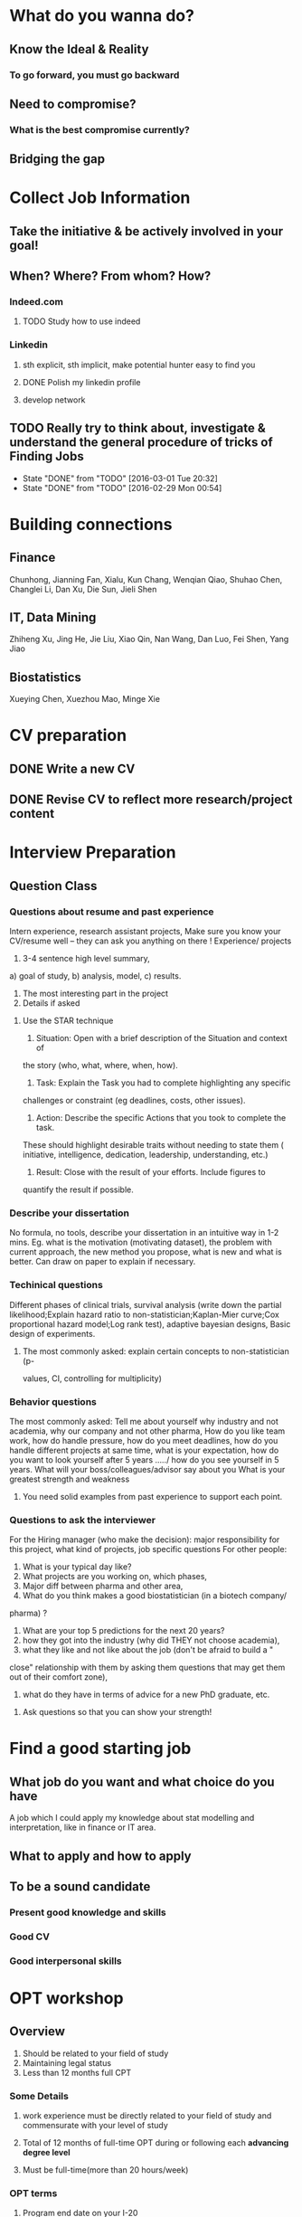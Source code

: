 * What do you wanna do?
** Know the Ideal & Reality
*** To go forward, you must go backward
** Need to compromise?
*** What is the best compromise currently?

** Bridging the gap
* Collect Job Information

** Take the initiative & be actively involved in your goal!
** When? Where? From whom? How?

*** Indeed.com

**** TODO Study how to use indeed
*** Linkedin

**** sth explicit, sth implicit, make potential hunter easy to find you
**** DONE Polish my linkedin profile
CLOSED: [2016-03-01 Tue 20:31]
**** develop network 
** TODO Really try to think about, investigate & understand the general procedure of tricks of Finding Jobs
SCHEDULED: <2016-03-06 Sun +1w>
:PROPERTIES:
:LAST_REPEAT: [2016-03-01 Tue 20:32]
:END:
- State "DONE"       from "TODO"       [2016-03-01 Tue 20:32]
- State "DONE"       from "TODO"       [2016-02-29 Mon 00:54]
* Building connections
** Finance
Chunhong, Jianning Fan, Xialu, Kun Chang, Wenqian Qiao, Shuhao Chen,
Changlei Li, Dan Xu, Die Sun, Jieli Shen
** IT, Data Mining
Zhiheng Xu, Jing He, Jie Liu, Xiao Qin, Nan Wang, Dan Luo, Fei Shen, Yang Jiao
** Biostatistics
Xueying Chen, Xuezhou Mao, Minge Xie
* CV preparation

** DONE Write a new CV
   CLOSED: [2015-02-17 Tue 10:07]

** DONE Revise CV to reflect more research/project content
   CLOSED: [2015-03-28 Sat 14:09] SCHEDULED: <2015-03-08 Sun>

* Interview Preparation

** Question Class
*** Questions about resume and past experience
Intern experience, research assistant projects,
Make sure you know your CV/resume well -- they can ask you anything on there
!
Experience/ projects
1)	3-4 sentence high level summary,
a)	goal of study,
b)	analysis, model,
c)	results.
2)	The most interesting part in the project
3)	Details if asked

**** Use the STAR technique
1. Situation: Open with a brief description of the Situation and context of
the story (who, what, where, when, how).
2. Task: Explain the Task you had to complete highlighting any specific
challenges or constraint (eg deadlines, costs, other issues).
3. Action: Describe the specific Actions that you took to complete the task.
These should highlight desirable traits without needing to state them (
initiative, intelligence, dedication, leadership, understanding, etc.)
4. Result: Close with the result of your efforts. Include figures to
quantify the result if possible.

*** Describe your dissertation
No formula, no tools, describe your dissertation in an intuitive way in 1-2
mins.
Eg. what is the motivation (motivating dataset), the problem with current
approach, the new method you propose, what is new and what is better.
Can draw on paper to explain if necessary.
*** Techinical questions
Different phases of clinical trials,
survival analysis (write down the partial likelihood;Explain hazard ratio to
non-statistician;Kaplan-Mier curve;Cox proportional hazard model;Log rank
test),
adaptive bayesian designs,
Basic design of experiments.

**** The most commonly asked: explain certain concepts to non-statistician (p-
values, CI, controlling for multiplicity)
*** Behavior questions
The most commonly asked:
Tell me about yourself
why industry and not academia,
why our company and not other pharma,
How do you like team work,
how do handle pressure,
how do you meet deadlines,
how do you handle different projects at same time,
what is your expectation,
how do you want to look yourself after 5 years ...../ how do you see
yourself in 5 years.
What will your boss/colleagues/advisor say about you
What is your greatest strength and weakness

**** You need solid examples from past experience to support each point.

*** Questions to ask the interviewer
For the Hiring manager (who make the decision):
major responsibility for this project, what kind of projects, job specific
questions
For other people:
1.	What is your typical day like?
2.	What projects are you working on, which phases,
3.	Major diff between pharma and other area,
4.	What do you think makes a good biostatistician (in a biotech company/
pharma) ?
5.	What are your top 5 predictions for the next 20 years?
6.	how they got into the industry (why did THEY not choose academia),
7.	what they like and not like about the job (don't be afraid to build a "
close" relationship with them by asking them questions that may get them out
of their comfort zone),
8.	what do they have in terms of advice for a new PhD graduate, etc.

**** Ask questions so that you can show your strength!
* Find a good starting job
** What job do you want and what choice do you have
A job which I could apply my knowledge about stat modelling and interpretation, like in
finance or IT area.
** What to apply and how to apply
** To be a sound candidate
*** Present good knowledge and skills
*** Good CV
*** Good interpersonal skills
* OPT workshop
** Overview
1. Should be related to your field of study
2. Maintaining legal status
3. Less than 12 months full CPT
*** Some Details
**** work experience must be directly related to your field of study and commensurate with your level of study
**** Total of 12 months of full-time OPT during or following each *advancing degree level*
**** Must be full-time(more than 20 hours/week)
*** OPT terms
**** Program end date on your I-20
The date you are expected to finish your degree
**** Coursework completion date
The date you complete all your required coursework
**** *Degree requirement completion date*
The last day of your on-campus employment
***** may degree with assistantship is a special case
**** Graduation date
Date you receive your degree(May/October/January)
*** Regulations & Responsibilities while on post OPT
**** RU is still your status sponsor
**** May not enroll in a new degree program while on OPT
**** Obliged by law to notify Center of change to any other non-immigrant status
**** Have 60 day grace period after the end date
*** Unemployment
Not more than 90 days, accumulative during OPT, 30 days more during OPT extension
**** the job does not need to be paid
*** Reporting requirement
obliged by law to notify the Center(within 10 days of the change taking effect):
**** change of address
**** any legal name changes
**** all employment related information
***** each new employment
***** ending employment
***** period of unemployment
**** use *OPT Data update form*
*** Travel
**** Reach out to the advisor for travel issue during OPT
**** Some Notes
1. Travel after completion but before receiving the receipt notice,
2. With receipt/approval notice/EAD card: travel with job letter indicating
   employer's intention to employ you for the period limited to your OPT
*** Start date vs Application date
*start date*: when your employment
*application date*:
**** For PhD
1. Can request a start date up to 60 days AFTER your *degree completion date*
2. Can ALSO request a start date after *coursework completion date*
3. must complete all degree requirements before your OPT expires. Especially if
   you are looking to apply for STEM extension
4. You can apply: up to 90 days prior to *coursework completion* or 90 days
   prior to *degree-completion*
5. Everyone must apply within 30 days from the date your new OPT I-20 is issued
*** Preparing for you application
*** Sending the documents
send with *certified mail, return receipt requested*
*** Now what?
Eligible to work only after you have the EAD card in hand and the OPT start date
printed on the card has arrived
*** Can we expedite the applications?
Usually *NO*. In case of real emergency, need to provide *proof*.
*** OPT Extensions
need to have a job with a company with *e-verified*
*** H-1B Cap Gap Extension, Check with advisor for detail
H-1B Cap
April 1st, Oct 1st
**** could apply an OPT-extion and H1-B at the same time
** General Procedure
** Important Issues
** My Application
*** ideas
**** for Oct Degree, start apply from June
**** for Jan Degree, start apply from Sep, which is the *last month* to apply OPT for my current I-20 expiration date(Jan 31, 2017)
**** from Feb to May, really important to prepare myself for the potential interviews
***** TODO Data Science Area [1/5]
****** TODO Familiarity with common ML & Data Mining models and applications
****** TODO prepare for real world application questions in the interview(like the Google Question chengrui was asked)
****** DONE Algorithm & Data Structure
CLOSED: [2016-03-04 Fri 13:44]
****** TODO programming languages & tools
******* Python
******* SQL
****** TODO whiteboard coding practice
***** TODO Biostatistics [0/4]
****** TODO what to present if you were given an on site interview?
****** TODO GLM
****** TODO dose-response
****** TODO Bayesian Methodology
***** TODO Finance [0/2]
****** TODO study/review important math finance notions, methods & models
******* martingale
******* stochastic calculus
******* volatility
******* factor models
******* covariance matrix estimation
****** TODO programming technique
******* C++
******* Python
*** From advisor Lauren
**** talk to her & plan to apply 4 months prior to defense or intended OPT start date
**** TODO the program end date on 1st page I-20 would not be extended even if you apply the OPT
***** then what will be the I-20 expiration date after I apply the OPT?
* Previous


** Vertex Pharmaceutical
*** Intern Topics
Dose escalation designs and dose toxicity response surface in oncology
trials. Cost-effectiveness analysis
*** Objective
Evaluate various Bayesian, likelihood-based and algorithm-based dose
escalation designs and does toxicity response surface using survival
data, conduct comparative simulation experiments.
*** Responsibilities
**** Perform a literature review on various Bayesian dose escalation designs
**** Perform a literature review on cost-effectiveness analysis using survival data
**** Conduct comparative simulation experiments to compare different approaches for stat optimality
*** DONE Bayesian Regression and Inference
    CLOSED: [2015-04-03 Fri 12:21]
**** DONE Read Ch11(multiple regression:bayesian inference) of regression book
     CLOSED: [2015-03-29 Sun 11:43] SCHEDULED: <2015-03-28 Sat>
*** DONE What is dose escalation designs?
    CLOSED: [2015-04-03 Fri 12:20]
*** TODO R programming prep [2/3]
**** DONE Review the book AoRP
     CLOSED: [2015-05-24 Sun 15:58]
**** DONE Read Ch4, 5, 7, 8 ,9, 10, 13
     CLOSED: [2015-04-07 Tue 16:41] SCHEDULED: <2015-03-29 Sun>
*** TODO other possble items in the CV [0/2]
**** TODO regression
***** Gauss Markov
***** Orthogonal Projections
***** Schefee and Tukey
**** TODO DOE
**** TODO Data Mining
**** Nonparametric
** DONE little plan from 7.13 work start   CLOSED: [2015-08-15 Sat 13:49]

   DEADLINE: <2015-07-12 Sun>

*** Stat

**** DONE clinical trial basic knowledge
     CLOSED: [2015-08-15 Sat 13:48] SCHEDULED: <2015-07-15 Wed>
**** DONE meta analysis & network meta analysis
     CLOSED: [2015-08-15 Sat 13:48] SCHEDULED: <2015-07-17 Fri>
**** bayesian adaptive treatment allocation

**** ESL Ch7 & 8

**** Stat and Truth by Rao

*** Probability

**** Asymptotics

**** Strausman's book Ch2

*** Programming

**** DONE sas programming review     CLOSED: [2015-08-19 Wed 00:10] SCHEDULED: <2015-07-17 Fri>
**** follow 6.001 course
***** DONE mid term July 10
      CLOSED: [2015-07-13 Mon 14:07] SCHEDULED: <2015-07-10 Fri>
**** implement the code for singular case

**** read at least one study case of the data mining via R book

** sanofi

*** things to learn

**** clinial trial delivery
**** use of software and bussiness computer

how to install software? how to access the computer remotely?
**** pay and tax

**** other benefits
expense coverage, vacation, insurance, etc
** Fall CPT

*** DONE Academic form signed by Kolassa    CLOSED: [2015-08-15 Sat 13:48]

    SCHEDULED: <2015-07-30 Thu>

*** DONE Tuition remission for fall semester    CLOSED: [2015-08-15 Sat 13:48]
Not available
    SCHEDULED: <2015-08-10 Mon>
*** DONE Ask for new offer letter reflect 20hrs/wk    CLOSED: [2015-08-15 Sat 13:48]

    SCHEDULED: <2015-07-27 Mon>
*** DONE Ask Hongwei to send Kolassa feedback
CLOSED: [2016-01-25 Mon 18:44]
* Current

** Thoughts after OPT workshop
*Feb to May are the really important timings to prepare myself for the potential interviews*
*** TODO Data Science Area [0/5]
**** TODO Familiarity with common ML & Data Mining models and applications
**** TODO prepare for real world application questions in the interview(like the Google Question chengrui was asked)
**** TODO Algorithm & Data Structure
**** TODO programming languages & tools
***** Python
***** SQL
***** Hadoop & Scala
**** TODO whiteboard coding practice
*** TODO Biostatistics [0/4]
**** TODO what to present if you were given an on site interview?
**** TODO GLM
**** TODO dose-response
**** TODO Bayesian Methodology
*** TODO Finance [0/2]
**** TODO study/review important math finance notions, methods & models
***** marti
***** stochastic calculus
***** volatility
***** factor models
***** covariance matrix estimation
**** TODO programming technique
***** C++
***** Python
** 2016 Interview Prep
*** Data Mining & Machine Learning [0/2]
**** TODO Regression
***** Linear Reg Review
***** DONE GLM      CLOSED: [2015-08-15 Sat 13:49]

      SCHEDULED: <2015-06-30 Tue>
***** DONE Mixed Models      CLOSED: [2015-08-15 Sat 14:10]

      SCHEDULED: <2015-06-30 Tue>

**** TODO Classification

***** LDA, QDA, Logit Reg, NB, Fisher's Rule

***** SVM

***** Trees & Boosting
*** Bayesian
**** Review Common Distribution(characterization, properties and relasionship)
**** Computation of Posterior Dist, solve some examples
**** Hierarchical Models
**** Computation
***** EM
***** MC
***** MCMC
***** R implementation examples
*** Algorithm & Data Structure [0/4]
**** TODO *Algorithm Design* Ch3,4 including exercises
**** TODO *leetcode*, at least finish all the easy problems
SCHEDULED: <2016-02-20 Sat +2d>
**** TODO accumulate some real world applications & case studies
**** TODO some knowledge about *regular expressions*
*** Programming
**** R
***** Familiar with apply function family
***** Do some interesting simulations to be more proficient
***** Data Cleaning Technique
***** Learn some useful package in R, like dplyr, ggplot2
***** Solve simulation problems in BDA course
***** OOP in R
***** Learn Regular Expression and Try on real data

**** Python
**** Matlab
**** SICP
***** Ch2
***** Problems in Ch1&2
**** Big Data Tools Introduction
***** spark
***** scala
*** Math
**** The Power of Linear Algebra
**** Analysis Technique
**** Nonlinear Programming
**** Asymptotics
*** TODO More Discussion with all the *Good Sources*
SCHEDULED: <2016-03-06 Sun +1w>
:PROPERTIES:
:LAST_REPEAT: [2016-02-29 Mon 00:53]
:END:
- State "DONE"       from "TODO"       [2016-02-29 Mon 00:53]
- State "DONE"       from "TODO"       [2016-02-22 Mon 10:18]
*** Knowledge of Biostat
**** What is Meta Analysis
**** TODO common trial designs
**** ANCOVA
**** application of Random/Fixed effects model 
*** Others

**** Body

***** Run regularly!

***** Train Strength

**** Heart

***** 读辛稼轩，敢问君志
***** 带着有趣地视点看世界
***** TODO Train Critical Thinking and Concentration
***** Read *Beyond Feelings*
***** DONE Read *Stat and Truth* by Rao      SCHEDULED: <2015-08-22 Sat>      CLOSED: [2015-08-26 Wed 15:49]


***** Read *Tao of Jekundo*

** Data Science

*** 如何成为一名数据科学家？（知乎）

**** 观点一
恰好我马上启程到Twitter的data science team，而且恰巧懂一点点统计和住在旧金山，所以冲动地没有邀请就厚脸回答了:D

我认为有几个大方面

1）学好python。

现在几乎所以公司的数据都可以api给你，而python的数据处理能力强大且方便。加之在machine learning的很多算法上，python也独俏一方。另外，它的简明方便迅速迭代开发，15分钟写完个算法就可以看效果了。

除此之外，py还有点酷酷的感觉。任何程序拿matlab和c++都是可以写的，不过我真没认识过哪个d愿意自己把自己扔那个不酷的框框里:D

对不规则输入的处理也给python一个巨大的优势。通常来说，在我现在日常的工作里，所有的数据都是以纯文本但是非格式的形式存储的（raw text, unstructured data)。问题在于，这些文本不可以直接当作各种算法的输入，你需要 分词，分句 提取特征 整理缺失数据 除掉异类（outlier） 在这些时候，python可谓是神器。这里做的1-4都可以直接在scikit-learn里面找到对应的工具，而且，即使是要自己写一个定制的算法处理某些特殊需求，也就是一百行代码的事情。

简而言之，对于数据科学面临的挑战，python可以让你短平快地解决手中的问题，而不是担心太多实现细节。

2）学好统计学习

略拗口。统计学习的概念就是“统计机器学习方法”。 统计和计算机科学前几十年互相平行着，互相造出了对方造出的一系列工具，算法。但是直到最近人们开始注意到，计算机科学家所谓的机器学习其实就是统计里面的prediction而已。因此这两个学科又开始重新融合。

为什么统计学习很重要？

因为，纯粹的机器学习讲究算法预测能力和实现，但是统计一直就强调“可解释性”。比如说，针对今天微博股票发行就上升20%，你把你的两个预测股票上涨还是下跌的model套在新浪的例子上，然后给你的上司看。 Model-1有99%的预测能力，也就是99%的情况下它预测对，但是Model-2有95%，不过它有例外的一个附加属性——可以告诉你为什么这个股票上涨或者下跌。

试问，你的上司会先哪个？问问你自己会选哪个？

显然是后者。因为前者虽然有很强的预测力（机器学习），但是没有解释能力（统计解释）。

而作为一个数据科学家，80%的时间你是需要跟客户，团队或者上司解释为什么A可行B不可行。如果你告诉他们，“我现在的神经网络就是能有那么好的预测力可是我根本就没法解释上来”，那么，没有人会愿意相信你。

具体一些，怎么样学习统计学习？ 先学好基本的概率学。如果大学里的还给老师了（跟我一样），那么可以从MIT的概率论教材【1】入手。从第1章到第9章看完并做完所有的习题。（p.s.面试Twitter的时候被问到一个拿球后验概率的问题，从这本书上抓来的）。 了解基本的统计检验及它们的假设，什么时候可以用到它们。 快速了解统计学习有哪些术语，用来做什么目的，读这本【5】。 学习基本的统计思想。有frequentist的统计，也有bayesian的统计。前者的代表作有【2】，后者看【3】。前者是统计学习的圣书，偏frequentist，后者是pattern recognition的圣书，几乎从纯bayesian的角度来讲。注意，【2】有免费版，作者把它全放在了网上。而且有一个简易版，如果感觉力不从心直接看【2】，那么可以先从它的简易版开始看。简易版【4】是作者在coursera上开课用的大众教材，简单不少（不过仍然有很多闪光点，通俗易懂）。对于【3】，一开始很难直接啃下来，但是啃下来会受益匪浅。 注意，以上的书搜一下几乎全可以在网上搜到别人传的pdf。有条件的同学可以买一下纸制版来读，体验更好并且可以支持一下作者。所有的书我都买了纸制版，但是我知道在国内要买本书有多不方便（以及原版书多贵）。

读完以上的书是个长期过程。但是大概读了一遍之后，我个人觉得是非常值得的。如果你只是知道怎么用一些软件包，那么你一定成不了一个合格的data scientist。因为只要问题稍加变化，你就不知道怎么解决了。

如果你感觉自己是一个二吊子数据科学家（我也是）那么问一下下面几个问题，如果有2个答不上来，那么你就跟我一样，真的还是二吊子而已，继续学习吧。

• 为什么在神经网络里面feature需要standardize而不是直接扔进去

• 对Random Forest需要做Cross-Validatation来避免overfitting吗？

• 用naive-bayesian来做bagging，是不是一个不好的选择？为什么？

• 在用ensembe方法的时候，特别是Gradient Boosting Tree的时候，我需要把树的结构变得更复杂（high variance, low bias)还是更简单（low variance, high bias)呢？为什么？

如果你刚开始入门，没有关系，回答不出来这些问题很正常。如果你是一个二吊子，体会一下，为什么你跟一流的data scientist还有些差距——因为你不了解每个算法是怎么工作，当你想要把你的问题用那个算法解决的时候，面对无数的细节，你就无从下手了。

说个题外话，我很欣赏一个叫Jiro的寿司店，它的店长在（东京？）一个最不起眼的地铁站开了一家全世界最贵的餐馆，预订要提前3个月。怎么做到的？70年如一日练习如何做寿司。70年！除了丧娶之外的假期，店长每天必到，8个小时工作以外继续练习寿司做法。

其实学数据科学也一样，沉下心来，练习匠艺。

3）学习数据处理

这一步不必独立于2）来进行。显然，你在读这些书的时候会开始碰到各种算法，而且这里的书里也会提到各种数据。但是这个年代最不值钱的就是数据了（拜托，为什么还要用80年代的“加州房价数据”？），值钱的是数据分析过后提供给决策的价值。那么与其纠结在这么悲剧的80年代数据集上，为什么不自己搜集一些呢？

• 开始写一个小程序，用API爬下Twitter上随机的tweets（或者weibo吧。。。）

• 对这些tweets的text进行分词，处理噪音（比如广告）

• 用一些现成的label作为label，比如tweet里会有这条tweet被转发了几次

• 尝试写一个算法，来预测tweet会被转发几次

• 在未见的数据集上进行测试

如上的过程不是一日之功，尤其刚刚开始入门的时候。慢慢来，耐心大于进度。

4）变成全能工程师（full stack engineer）

在公司环境下，作为一个新入职的新手，你不可能有优待让你在需要写一个数据可视化的时候，找到一个同事来给你做。需要写把数据存到数据库的时候，找另一个同事来给你做。

况且即使你有这个条件，这样频繁切换上下文会浪费更多时间。比如你让同事早上给你塞一下数据到数据库，但是下午他才给你做好。或者你需要很长时间给他解释，逻辑是什么，存的方式是什么。

最好的变法，是把你自己武装成一个全能工作师。你不需要成为各方面的专家，但是你一定需要各方面都了解一点，查一下文档可以上手就用。

• 会使用NoSQL。尤其是MongoDB

• 学会基本的visualization，会用基础的html和javascript，知道d3【6】这个可视化库，以及highchart【7】

• 学习基本的算法和算法分析，知道如何分析算法复杂度。平均复杂度，最坏复杂度。每次写完一个程序，自己预计需要的时间（用算法分析来预测）。推荐普林斯顿的算法课【8】（注意，可以从算法1开始，它有两个版本）

• 写一个基础的服务器，用flask【9】的基本模板写一个可以让你做可视化分析的backbone。

• 学习使用一个顺手的IDE，VIM， pycharm都可以。

4）读，读，读！

除了闭门造车，你还需要知道其它数据科学家在做些啥。涌现的各种新的技术，新的想法和新的人，你都需要跟他们交流，扩大知识面，以便更好应对新的工作挑战。

通常，非常厉害的数据科学家都会把自己的blog放到网上供大家参观膜拜。我推荐一些我常看的。另外，学术圈里也有很多厉害的数据科学家，不必怕看论文，看了几篇之后，你就会觉得：哈！我也能想到这个！

读blog的一个好处是，如果你跟他们交流甚欢，甚至于你可以从他们那里要一个实习来做！

betaworks首席数据科学家，Gilad Lotan的博客，我从他这里要的intern :D Gilad Lotan Ed Chi，六年本科硕士博士毕业的神人，google data science http://edchi.blogspot.com/ Hilary Mason，bitly首席科学家，纽约地区人尽皆知的数据科学家：hilarymason.com

在它们这里看够了之后，你会发现还有很多值得看的blog（他们会在文章里面引用其它文章的内容），这样滚雪球似的，你可以有够多的东西早上上班的路上读了：）

5）要不要上个研究生课程？

先说我上的网络课程： Coursera.org https://www.coursera.org/course/machlearning 前者就不说了，人人都知道。后者我则更喜欢，因为教得更广阔，上课的教授也是世界一流的机器学习学者，而且经常会有一些很妙的点出来，促进思考。

对于是不是非要去上个研究生（尤其要不要到美国上），我觉得不是特别有必要。如果你收到了几个著名大学数据科学方向的录取，那开开心心地来，你会学到不少东西。但是如果没有的话，也不必纠结。我曾有幸上过或者旁听过美国这里一些顶级名校的课程，我感觉它的作用仍然是把你领进门，以及给你一个能跟世界上最聪明的人一个交流机会（我指那些教授）。除此之外，修行都是回家在寝室进行的。然而现在世界上最好的课程都摆在你的面前，为什么还要舍近求远呢。

总结一下吧 我很幸运地跟一些最好的数据科学家交流共事过，从他们的经历看和做事风格来看，真正的共性是

他们都很聪明——你也可以 他们都很喜欢自己做的东西——如果你不喜欢应该也不会看这个问题 他们都很能静下心来学东西——如果足够努力你也可以

【1】Introduction to Probability and Statistics 【2】Hastie, Trevor, et al. The elements of statistical learning. Vol. 2. No. 1. New York: Springer, 2009. 免费版 【3】Bishop, Christopher M. Pattern recognition and machine learning. Vol. 1. New York: springer, 2006. 【4】Introduction to Statistical Learning 免费版 【5】Wasserman, Larry. All of statistics: a concise course in statistical inference. Springer, 2004. 【6】http://d3js.org/ 【7】http://www.highcharts.com/ 【8】Coursera.org 【9】http://flask.pocoo.org/

**** 观点二
“For example – a data scientist will most likely explore and examine data from multiple disparate sources. The data scientist will sift through all incoming data with the goal of discovering a previously hidden insight, which in turn can provide a competitive advantage or address a pressing business problem. A data scientist does not simply collect and report on data, but also looks at it from many angles, determines what it means, then recommends ways to apply the data.”

数据挖掘：What？Why？How？

这个问题思考了很久，作为过来人谈一谈，建议先看下以前的一些回答。 什么是数据挖掘？ 怎么培养数据分析的能力？ 如何成为一名数据科学家？

磨刀不误砍柴工。在学习数据挖掘之前应该明白几点：

• 数据挖掘目前在中国的尚未流行开，犹如屠龙之技。

• 数据初期的准备通常占整个数据挖掘项目工作量的70%左右。

• 数据挖掘本身融合了统计学、数据库和机器学习等学科，并不是新的技术。

• 数据挖掘技术更适合业务人员学习（相比技术人员学习业务来的更高效）

• 数据挖掘适用于传统的BI（报表、OLAP等）无法支持的领域。

• 数据挖掘项目通常需要重复一些毫无技术含量的工作。

如果你阅读了以上内容觉得可以接受，那么继续往下看。

学习一门技术要和行业靠拢，没有行业背景的技术如空中楼阁。技术尤其是计算机领域的技术发展是宽泛且快速更替的（十年前做网页设计都能成立公司），一般人没有这个精力和时间全方位的掌握所有技术细节。但是技术在结合行业之后就能够独当一面了，一方面有利于抓住用户痛点和刚性需求，另一方面能够累计行业经验，使用互联网思维跨界让你更容易取得成功。不要在学习技术时想要面面俱到，这样会失去你的核心竞争力。

一、目前国内的数据挖掘人员工作领域大致可分为三类。 1）数据分析师：在拥有行业数据的电商、金融、电信、咨询等行业里做业务咨询，商务智能，出分析报告。 2）数据挖掘工程师：在多媒体、电商、搜索、社交等大数据相关行业里做机器学习算法实现和分析。 3）科学研究方向：在高校、科研单位、企业研究院等高大上科研机构研究新算法效率改进及未来应用。

二、说说各工作领域需要掌握的技能。 (1).数据分析师 需要有深厚的数理统计基础，但是对程序开发能力不做要求。 需要熟练使用主流的数据挖掘（或统计分析）工具如Business Analytics and Business Intelligence Software（SAS）、SPSS、EXCEL等。 需要对与所在行业有关的一切核心数据有深入的理解，以及一定的数据敏感性培养。 经典图书推荐：《概率论与数理统计》、《统计学》推荐David Freedman版、《业务建模与数据挖掘》、《数据挖掘导论》、《SAS编程与数据挖掘商业案例》、《Clementine数据挖掘方法及应用 》、《Excel 2007 VBA参考大全》、《IBM SPSS Statistics 19 Statistical Procedures Companion》等。 (2).数据挖掘工程师 需要理解主流机器学习算法的原理和应用。 需要熟悉至少一门编程语言如（Python、C、C++、Java、Delphi等）。 需要理解数据库原理，能够熟练操作至少一种数据库（Mysql、SQL、DB2、Oracle等），能够明白MapReduce的原理操作以及熟练使用Hadoop系列工具更好。 经典图书推荐：《数据挖掘概念与技术》、《机器学习实战》、《人工智能及其应用》、《数据库系统概论》、《算法导论》、《Web数据挖掘》、《 Python标准库》、《thinking in Java》、《Thinking in C++》、《数据结构》等。 (3).科学研究方向 需要深入学习数据挖掘的理论基础，包括关联规则挖掘 （Apriori和FPTree）、分类算法（C4.5、KNN、Logistic Regression、SVM等) 、聚类算法 （Kmeans、Spectral Clustering）。目标可以先吃透数据挖掘10大算法各自的使用情况和优缺点。 相对SAS、SPSS来说R语言更适合科研人员The R Project for Statistical Computing，因为R软件是完全免费的，而且开放的社区环境提供多种附加工具包支持，更适合进行统计计算分析研究。虽然目前在国内流行度不高，但是强烈推荐。 可以尝试改进一些主流算法使其更加快速高效，例如实现Hadoop平台下的SVM云算法调用平台--web 工程调用hadoop集群。 需要广而深的阅读世界著名会议论文跟踪热点技术。如KDD，ICML，IJCAI，Association for the Advancement of Artificial Intelligence，ICDM 等等；还有数据挖掘相关领域期刊：ACM Transactions on Knowledge Discovery from Data，IEEE Transactions on Knowledge and Data Engineering，Journal of Machine Learning Research Homepage，IEEE Xplore: Pattern Analysis and Machine Intelligence, IEEE Transactions on等。 可以尝试参加数据挖掘比赛培养全方面解决实际问题的能力。如Sig KDD ，Kaggle: Go from Big Data to Big Analytics等。 可以尝试为一些开源项目贡献自己的代码，比如Apache Mahout: Scalable machine learning and data mining ,myrrix等（具体可以在SourceForge或GitHub.上发现更多好玩的项目）。 经典图书推荐：《机器学习》 《模式分类》《统计学习理论的本质》《统计学习方法》《数据挖掘实用机器学习技术》《R语言实践》，英文素质是科研人才必备的《Machine Learning: A Probabilistic Perspective》《Scaling up Machine Learning : Parallel and Distributed Approaches》《Data Mining Using SAS Enterprise Miner : A Case Study Approach》《Python for Data Analysis》等。

三、以下是通信行业数据挖掘工程师的工作感受。

真正从数据挖掘项目实践的角度讲，沟通能力对挖掘的兴趣爱好是最重要的，有了爱好才可以愿意钻研，有了不错的沟通能力，才可以正确理解业务问题，才能正确把业务问题转化成挖掘问题，才可以在相关不同专业人才之间清楚表达你的意图和想法，取得他们的理解和支持。所以我认为沟通能力和兴趣爱好是个人的数据挖掘的核心竞争力，是很难学到的；而其他的相关专业知识谁都可以学，算不上个人发展的核心竞争力。

说到这里可能很多数据仓库专家、程序员、统计师等等都要扔砖头了，对不起，我没有别的意思，你们的专业对于数据挖掘都很重要，大家本来就是一个整体的，但是作为单独一个个体的人来说，精力有限，时间有限，不可能这些领域都能掌握，在这种情况下，选择最重要的核心，我想应该是数据挖掘技能和相关业务能力吧（从另外的一个极端的例子，我们可以看， 比如一个迷你型的挖掘项目，一个懂得市场营销和数据挖掘技能的人应该可以胜任。这其中他虽然不懂数据仓库，但是简单的Excel就足以胜任高打6万个样本的数据处理；他虽然不懂专业的展示展现技能，但是只要他自己看的懂就行了，这就无需什么展示展现；前面说过，统计技能是应该掌握的，这对一个人的迷你项目很重要；他虽然不懂编程，但是专业挖掘工具和挖掘技能足够让他操练的；这样在迷你项目中，一个懂得挖掘技能和市场营销业务能力的人就可以圆满完成了，甚至在一个数据源中根据业务需求可以无穷无尽的挖掘不同的项目思路，试问就是这个迷你项目，单纯的一个数据仓库专家、单纯的一个程序员、单纯的一个展示展现技师、甚至单纯的一个挖掘技术专家，都是无法胜任的）。这从另一个方面也说明了为什么沟通能力的重要，这些个完全不同的专业领域，想要有效有机地整合在一起进行数据挖掘项目实践，你说没有好的沟通能力行吗？

数据挖掘能力只能在项目实践的熔炉中提升、升华，所以跟着项目学挖掘是最有效的捷径。国外学习挖掘的人都是一开始跟着老板做项目，刚开始不懂不要紧，越不懂越知道应该学什么，才能学得越快越有效果。我不知道国内的数据挖掘学生是怎样学的，但是从网上的一些论坛看，很多都是纸上谈兵，这样很浪费时间，很没有效率。

另外现在国内关于数据挖掘的概念都很混乱，很多BI只是局限在报表的展示和简单的统计分析，却也号称是数据挖掘；另一方面，国内真正规模化实施数据挖掘的行业是屈指可数（银行、保险公司、移动通讯），其他行业的应用就只能算是小规模的，比如很多大学都有些相关的挖掘课题、挖掘项目，但都比较分散，而且都是处于摸索阶段，但是我相信数据挖掘在中国一定是好的前景，因为这是历史发展的必然。

讲到移动方面的实践案例，如果你是来自移动的话，你一定知道国内有家叫华院分析的公司（申明，我跟这家公司没有任何关系，我只是站在数据挖掘者的角度分析过中国大多数的号称数据挖掘服务公司，觉得华院还不错，比很多徒有虚名的大公司来得更实际），他们的业务现在已经覆盖了绝大多数中国省级移动公司的分析挖掘项目，你上网搜索一下应该可以找到一些详细的资料吧。我对华院分析印象最深的一点就是2002年这个公司白手起家，自己不懂不要紧，一边自学一边开始拓展客户，到现在在中国的移动通讯市场全面开花，的确佩服佩服呀。他们最开始都是用EXCEL处理数据，用肉眼比较选择比较不同的模型，你可以想象这其中的艰难吧。

至于移动通讯的具体的数据挖掘的应用，那太多了，比如不同话费套餐的制订、客户流失模型、不同服务交叉销售模型、不同客户对优惠的弹性分析、客户群体细分模型、不同客户生命周期模型、渠道选择模型、恶意欺诈预警模型，太多了，记住，从客户的需求出发，从实践中的问题出发，移动中可以发现太多的挖掘项目。最后告诉你一个秘密，当你数据挖掘能力提升到一定程度时，你会发现无论什么行业，其实数据挖掘的应用有大部分是重合的相似的，这样你会觉得更轻松。

四、成为一名数据科学家需要掌握的技能图。（原文：Data Science: How do I become a data scientist?）

人一能之，己十之；人十能之，己千之。果能此道矣，虽愚，必明；虽柔，必强。 与君共勉。

以上，祝各位挖掘到自己的快乐和金矿：）

* Future TODO

** Programming & Tools

*** Be comfortable and efficient with SQL

*** Spark & Scala
